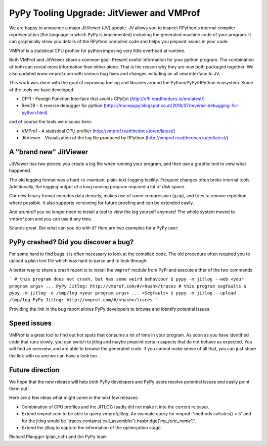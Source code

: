 PyPy Tooling Upgrade: JitViewer and VMProf
=======

We are happy to announce a major JitViewer (JV) update.
JV allows you to inspect RPython's internal compiler representation (the language in which PyPy is implemented)
including the generated machine code of your program.
It can graphically show you details of the RPython compiled code and helps you pinpoint issues in your code.

VMProf is a statistical CPU profiler for python imposing very little overhead at runtime.

Both VMProf and JitViewer share a common goal: Present useful information for your python program. 
The combination of both can reveal more information than either alone. 
That is the reason why they are now both packaged together.
We also updated www.vmprof.com with various bug fixes and changes including an all new interface to JV.

This work was done with the goal of improving tooling and libraries around the Python/PyPy/RPython ecosystem.
Some of the tools we have developed:

* CFFI - Foreign Function Interface that avoids CPyExt (http://cffi.readthedocs.io/en/latest/)
* RevDB - A reverse debugger for python (https://morepypy.blogspot.co.at/2016/07/reverse-debugging-for-python.html)

and of course the tools we discuss here:

* VMProf - A statistical CPU profiler (http://vmprof.readthedocs.io/en/latest/)
* JitViewer - Visualization of the log file produced by RPython (http://vmprof.readthedocs.io/en/latest/)

A "brand new" JitViewer
---------------------

JitViewer has two pieces: you create a log file when running your program, and then use a graphic tool to view what happened.

The old logging format was a hard-to-maintain, plain-text-logging facility. Frequent changes often broke internal tools. 
Additionally, the logging output of a long running program required a lot of disk space.

Our new binary format encodes data densely, makes use of some compression (gzip), and tries to remove repetition where possible. 
It also supports versioning for future proofing and can be extended easily. 

And *drumroll* you no longer need to install a tool to view the log yourself
anymore! The whole system moved to vmprof.com and you can use it any time.

Sounds great. But what can you do with it? Here are two examples for a PyPy user:

PyPy crashed? Did you discover a bug?
-------------------

For some hard to find bugs it is often necessary to look at the compiled code. The old
procedure often required you to upload a plain text file which was hard to parse and to look through. 

A better way to share a crash report is to install the ``vmprof`` module from PyPi and execute either of the two commands:

```
# this program does not crash, but has some weird behaviour
$ pypy -m jitlog --web <your program args>
...
PyPy Jitlog: http://vmprof.com/#/<hash>/traces
# this program segfaults
$ pypy -m jitlog -o /tmp/log <your program args>
...
<Segfault>
$ pypy -m jitlog --upload /tmp/log
PyPy Jitlog: http://vmprof.com/#/<hash>/traces
```

Providing the link in the bug report allows PyPy developers to browse and identify potential issues.

Speed issues
------------

VMProf is a great tool to find out hot spots that consume a lot of time in your program. As soon as you have identified code that runs slowly, you can switch to jitlog and maybe pinpoint certain aspects that do not behave as expected. You will find an overview, and are able to browse the generated code. If you cannot make sense of all that, you can just share the link with us and we can have a look too.

Future direction
----------------

We hope that the new release will help both PyPy developers and PyPy users resolve potential issues and easily point them out.

Here are a few ideas what might come in the next few releases:

* Combination of CPU profiles and the JITLOG (sadly did not make it into the current release).

* Extend vmprof.com to be able to query vmprof/jitlog. An example query for vmprof: 'methods.callsites() > 5' and for the jitlog would be 'traces.contains('call_assembler').hasbridge('*my_func_name*')'.

* Extend the jitlog to capture the information of the optimization stage.

Richard Plangger (plan_rich) and the PyPy team

